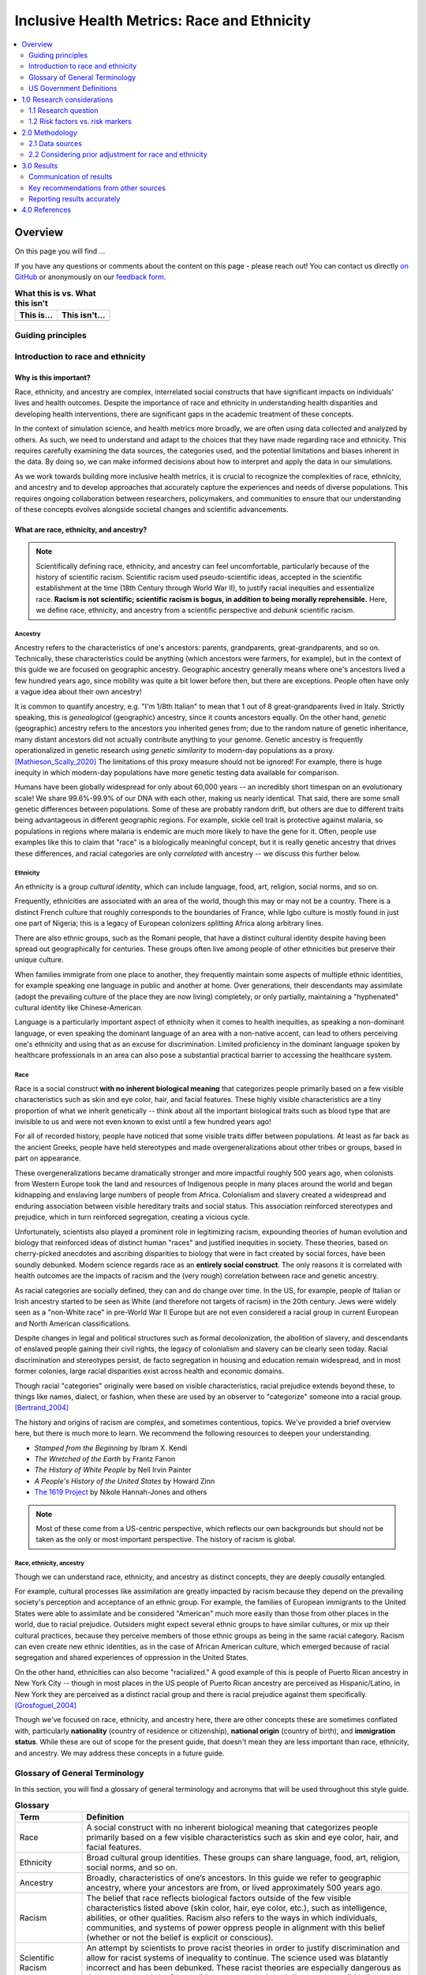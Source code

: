 ..
  Section title decorators for this document:

  ==============
  Document Title
  ==============

  Section Level 1 (#.0)
  +++++++++++++++++++++

  Section Level 2 (#.#)
  ---------------------

  Section Level 3 (#.#.#)
  ~~~~~~~~~~~~~~~~~~~~~~~

  Section Level 4
  ^^^^^^^^^^^^^^^

  Section Level 5
  '''''''''''''''

  The depth of each section level is determined by the order in which each
  decorator is encountered below. If you need an even deeper section level, just
  choose a new decorator symbol from the list here:
  https://docutils.sourceforge.io/docs/ref/rst/restructuredtext.html#sections
  And then add it to the list of decorators above.

.. _race_ethnicity:

============================================
Inclusive Health Metrics: Race and Ethnicity
============================================

.. contents::
   :depth: 2
   :local:
   :backlinks: none

Overview
+++++++++++++++++++++

On this page you will find ...

.. todo::

    Fill out this section to describe what this guide will include.

If you have any questions or comments about the content on this page - please reach out! You can
contact us directly `on GitHub <https://github.com/ihmeuw/vivarium_research/issues?q=is%3Aopen+is%3Aissue+label%3Abliss>`_ or anonymously
on our `feedback form <https://docs.google.com/forms/d/e/1FAIpQLSeCED9TFQsH-1u4QkFxJvno4WaEDz6h9rhJeyFlAlqyG7MAJg/viewform>`_.

.. list-table:: **What this is vs. What this isn't**
   :header-rows: 1

   * - This is...
     - This isn't...
   * -
     -

Guiding principles
------------------

.. todo::

    Fill out table with some guiding principles for this guide. Can refer to same table in the sex and gender guide.

Introduction to race and ethnicity
----------------------------------

Why is this important?
~~~~~~~~~~~~~~~~~~~~~~

Race, ethnicity, and ancestry are complex, interrelated social
constructs that have significant impacts on individuals' lives and
health outcomes. Despite the importance of race and ethnicity in
understanding health disparities and developing health interventions,
there are significant gaps in the academic treatment of these concepts.

In the context of simulation science, and health metrics more broadly,
we are often using data collected and analyzed by others. As such, we
need to understand and adapt to the choices that they have made
regarding race and ethnicity. This requires carefully examining the data
sources, the categories used, and the potential limitations and biases
inherent in the data. By doing so, we can make informed decisions about
how to interpret and apply the data in our simulations.

As we work towards building more inclusive health metrics, it is crucial
to recognize the complexities of race, ethnicity, and ancestry and to
develop approaches that accurately capture the experiences and needs of
diverse populations. This requires ongoing collaboration between
researchers, policymakers, and communities to ensure that our
understanding of these concepts evolves alongside societal changes and
scientific advancements.

What are race, ethnicity, and ancestry?
~~~~~~~~~~~~~~~~~~~~~~~~~~~~~~~~~~~~~~~

.. note::

    Scientifically defining race, ethnicity, and ancestry can feel uncomfortable,
    particularly because of the history of scientific racism.
    Scientific racism used pseudo-scientific ideas, accepted in the scientific establishment at the time
    (18th Century through World War II),
    to justify racial inequities and essentialize race.
    **Racism is not scientific; scientific racism is bogus, in addition to being morally reprehensible.**
    Here, we define race, ethnicity, and ancestry from a scientific perspective and *debunk* scientific racism.

Ancestry
^^^^^^^^

Ancestry refers to the characteristics of one's ancestors:
parents, grandparents, great-grandparents, and so on.
Technically, these characteristics could be anything (which ancestors were farmers, for example),
but in the context of this guide we are focused on geographic ancestry.
Geographic ancestry generally means where one's ancestors lived a few hundred years ago,
since mobility was quite a bit lower before then, but there are exceptions.
People often have only a vague idea about their own ancestry!

It is common to quantify ancestry, e.g. "I'm 1/8th Italian" to mean that
1 out of 8 great-grandparents lived in Italy.
Strictly speaking, this is *genealogical* (geographic) ancestry, since it counts ancestors equally.
On the other hand, *genetic* (geographic) ancestry refers to the ancestors you inherited genes from;
due to the random nature of genetic inheritance, many distant ancestors
did not actually contribute anything to your genome.
Genetic ancestry is frequently operationalized in genetic research using
*genetic similarity* to modern-day populations as a proxy. [Mathieson_Scally_2020]_
The limitations of this proxy measure should not be ignored!
For example, there is huge inequity in which modern-day populations
have more genetic testing data available for comparison.

Humans have been globally widespread for only about 60,000 years --
an incredibly short timespan on an evolutionary scale!
We share 99.6%-99.9% of our DNA with each other, making us nearly identical.
That said, there are some small genetic differences between populations.
Some of these are probably random drift, but others are due to different traits
being advantageous in different geographic regions.
For example, sickle cell trait is protective against malaria,
so populations in regions where malaria is endemic are much more likely to have the gene for it.
Often, people use examples like this to claim that "race" is a biologically meaningful concept,
but it is really genetic ancestry that drives these differences,
and racial categories are only *correlated* with ancestry -- we discuss this further below.

Ethnicity
^^^^^^^^^

An ethnicity is a group *cultural identity*,
which can include language, food, art, religion, social norms, and so on.

Frequently, ethnicities are associated with an area of the world,
though this may or may not be a country.
There is a distinct French culture that roughly corresponds to the boundaries of France,
while Igbo culture is mostly found in just one part of Nigeria;
this is a legacy of European colonizers splitting Africa along arbitrary lines.

There are also ethnic groups, such as the Romani people,
that have a distinct cultural identity despite having been spread out geographically for centuries.
These groups often live among people of other ethnicities but preserve their unique culture.

When families immigrate from one place to another,
they frequently maintain some aspects of multiple ethnic identities,
for example speaking one language in public and another at home.
Over generations, their descendants may assimilate
(adopt the prevailing culture of the place they are now living)
completely, or only partially, maintaining a "hyphenated" cultural identity like Chinese-American.

Language is a particularly important aspect of ethnicity when it comes to health inequities,
as speaking a non-dominant language, or even speaking the dominant language of an area with a non-native accent,
can lead to others perceiving one's ethnicity and using that as an excuse for discrimination.
Limited proficiency in the dominant language spoken by healthcare professionals in an area
can also pose a substantial practical barrier to accessing the healthcare system.

Race
^^^^

Race is a social construct **with no inherent biological meaning** that categorizes people
primarily based on a few visible characteristics such as skin and eye color, hair, and facial features.
These highly visible characteristics are a tiny proportion of what we inherit genetically --
think about all the important biological traits such as blood type
that are invisible to us and were not even known to exist until a few hundred years ago!

For all of recorded history, people have noticed that some visible traits differ between populations.
At least as far back as the ancient Greeks, people have held stereotypes and made overgeneralizations
about other tribes or groups, based in part on appearance.

These overgeneralizations became dramatically stronger and more impactful roughly 500 years ago,
when colonists from Western Europe took the land and resources of Indigenous people in many places around the world
and began kidnapping and enslaving large numbers of people from Africa.
Colonialism and slavery created a widespread and enduring association between visible hereditary traits and social status.
This association reinforced stereotypes and prejudice, which in turn reinforced segregation, creating a vicious cycle.

Unfortunately, scientists also played a prominent role in legitimizing racism,
expounding theories of human evolution and biology that reinforced ideas of distinct human "races"
and justified inequities in society.
These theories, based on cherry-picked anecdotes and ascribing disparities to biology that were in fact created by social forces,
have been soundly debunked.
Modern science regards race as an **entirely social construct**.
The only reasons it is correlated with health outcomes are the impacts of racism
and the (very rough) correlation between race and genetic ancestry.

As racial categories are socially defined, they can and do change over time.
In the US, for example, people of Italian or Irish ancestry
started to be seen as White (and therefore not targets of racism) in the 20th century.
Jews were widely seen as a "non-White race" in pre-World War II Europe
but are not even considered a racial group in current European and North American classifications.

Despite changes in legal and political structures such as formal decolonization,
the abolition of slavery, and descendants of enslaved people gaining their civil rights,
the legacy of colonialism and slavery can be clearly seen today.
Racial discrimination and stereotypes persist,
de facto segregation in housing and education remain widespread,
and in most former colonies, large racial disparities exist across health and economic domains.

Though racial "categories" originally were based on visible characteristics,
racial prejudice extends beyond these, to things like names, dialect, or fashion,
when these are used by an observer to "categorize" someone into a racial group. [Bertrand_2004]_

The history and origins of racism are complex,
and sometimes contentious, topics.
We've provided a brief overview here, but there is much more to learn.
We recommend the following resources to deepen your understanding.

* *Stamped from the Beginning* by Ibram X. Kendi
* *The Wretched of the Earth* by Frantz Fanon
* *The History of White People* by Nell Irvin Painter
* *A People's History of the United States* by Howard Zinn
* `The 1619 Project <https://www.nytimes.com/interactive/2019/08/14/magazine/1619-america-slavery.html>`_
  by Nikole Hannah-Jones and others

.. note::

    Most of these come from a US-centric perspective,
    which reflects our own backgrounds but should not be taken as the only or most important perspective.
    The history of racism is global.

Race, ethnicity, ancestry
^^^^^^^^^^^^^^^^^^^^^^^^^

Though we can understand race, ethnicity, and ancestry as distinct concepts,
they are deeply *causally* entangled.

For example, cultural processes like assimilation are greatly impacted by racism
because they depend on the prevailing society's perception and acceptance of an ethnic group.
For example, the families of European immigrants to the United States were able to assimilate
and be considered "American" much more easily than those from other places in the world,
due to racial prejudice.
Outsiders might expect several ethnic groups to have similar cultures,
or mix up their cultural practices,
because they perceive members of those ethnic groups as being in the same racial category.
Racism can even create new ethnic identities, as in the case of African American culture,
which emerged because of racial segregation and shared experiences of oppression in the United States.

On the other hand, ethnicities can also become "racialized."
A good example of this is people of Puerto Rican ancestry in New York City --
though in most places in the US people of Puerto Rican ancestry are perceived as Hispanic/Latino,
in New York they are perceived as a distinct racial group
and there is racial prejudice against them specifically. [Grosfoguel_2004]_

Though we've focused on race, ethnicity, and ancestry here,
there are other concepts these are sometimes conflated with,
particularly **nationality** (country of residence or citizenship),
**national origin** (country of birth),
and **immigration status**.
While these are out of scope for the present guide,
that doesn't mean they are less important than race, ethnicity, and ancestry.
We may address these concepts in a future guide.

Glossary of General Terminology
-------------------------------
In this section, you will find a glossary of general terminology and acronyms that will be used 
throughout this style guide. 


.. list-table:: **Glossary**
   :header-rows: 1

   * - Term
     - Definition
   * - Race
     - A social construct with no inherent biological meaning that categorizes people primarily based on a few visible characteristics such as skin and eye color, hair, and facial features. 
   * - Ethnicity
     - Broad cultural group identities. These groups can share language, food, art, religion, social norms, and so on. 
   * - Ancestry
     - Broadly, characteristics of one’s ancestors. In this guide we refer to geographic ancestry, where your ancestors are from, or lived approximately 500 years ago.
   * - Racism
     - The belief that race reflects biological factors outside of the few visible characteristics listed above (skin color, hair, eye color, etc.), such as intelligence, abilities, or other qualities. Racism also refers to the ways in which individuals, communities, and systems of power oppress people in alignment with this belief (whether or not the belief is explicit or conscious).
   * - Scientific Racism
     - An attempt by scientists to prove racist theories in order to justify discrimination and allow for racist systems of inequality to continue. The science used was blatantly incorrect and has been debunked. These racist theories are especially dangerous as they can appear to be from valid sources, even though they are not valid science. 
   * - Institutional Racism
     - A form of systematic discrimination, based on race or ethnic group, in which societal policies or practices create an advantage for some groups and harm for others. Also known as structural, societal, or systemic racism.  
   * - Ethnic Discrimination
     - The belief that an ethnic group is inherently superior or inferior in some dimension of intelligence, abilities, or other qualities. 
   * - Unconscious Bias
     - Any biases that people have but are not consciously aware of. This can include things not related to individuals or groups such as confirmation bias, or being more receptive to information that aligns to their prior beliefs, and to biases towards individuals or groups, such as favoring people from their own race or ethnicity group, even if they don’t knowingly think that people who are different are inferior. 
   * - Race-essentialism
     - The belief that racial groups form discrete genetic categories; that individuals of the same racial category are biogenetically similar; and that different races are fundamentally different. 
   * - Race-based research
     - The use of race as a key marker in research or policy. This is built on a belief in race-essentialism. 
   * - Race-conscious research
     - A new approach to how research can include race. Race-conscious research attempts to be aware of the historic roots and the pervasive, systemic nature of oppression, in touch with social reality, and open to the importance of race, while understanding that race itself is a social construct without biological significance. Instead, it frames discrepancies seen between races as a result of historical context or racism.
   * - Social construct
     - Any idea or concept that doesn’t have its basis in objective reality but is real because society believes it to be so. Some examples might include what is fashionable currently (skinny or wide-leg jeans are only better because we believe it to be so) and the value of money (paper is not inherently valuable, it is valuable because society has collectively agreed that it is). Though they have tremendous impacts, racial groupings are social constructs.
   * - Health disparities
     - Differences in health outcomes, such as life expectancy, disease burden, or other adverse health conditions between different groups of people within a population. The term is often used to describe differences seen between racial or ethnic groups, but it can also be applied to differences observed across any individual characteristic including geographies, gender, sexual orientation or socioeconomic status.
   * - Risk factor
     - Attributes, characteristics, or exposures that biologically increase the likelihood that a person develops a disease or health disorder. Risk factors are diverse and can span attributes such as diet, physical activity, alcohol use, genetics, age, and experiences of discrimination.
   * - Risk marker
     - Similar to a risk factor but not thought to biologically cause  the development of a disease or health disorder. Race and its relationship to cardiovascular disease is an example. Some races have higher rates of cardiovascular disease but it is thought this is due to experiences of racism, either interpersonal or societal. Race itself is not thought to be causally linked with CVD except through these societal pathways.
   * - Nativity
     - The general definition refers to the occasion of one’s birth. However, it is used here to mean the country someone was born in. 
   * - Colonialism
     - The policy or practice of acquiring full or partial political control over another country, possibly occupying it with settlers, and exploiting it economically.
   * - Segregation
     - The general definition is the action or state of setting someone or something apart from others. However, it is used here to refer to racial or ethnic segregation. While numerous countries have separated individuals along racial, ethnic, or other lines throughout history, segregation in the context of the United States often refers to a period between the Civil War and the Civil Rights Movement when southern states enacted laws to forcibly separate Black and White individuals in all spaces. However, it is worth noting that segregation in other forms has taken place throughout all states and through multiple eras of history including the present. 
   * - Multiracial
     - People who have ancestors from more than one racial group. This can also be called biracial (specifically having ancestors in two racial groups) or mixed race.
   * - Multi-ethnic
     - People who have ancestors from more than one ethnic group.
   * - Critical race theory
     - A set of ideas holding that racial bias is inherent in many parts of western society, especially in its legal and social institutions, on the basis of those institutions having been primarily designed for and implemented by White people.

.. list-table:: **Acronyms Used**
   :header-rows: 1

   * - Acronym
     - Definition
   * - OMB
     - The Federal Office of Management and Budget. The federal organization that claimed authority over race and ethnic definitions and categories in US statistics and is in charge of these as of early 2025.
   * - MENA
     - Middle Eastern or North African
   * - BIPOC
     - Black, Indigenous, and People of Color
   * - AAPI
     - Asian American and Pacific Islander
   * - CRT
     - Critical Race Theory, definition included above. 


US Government Definitions
-------------------------

The definitions of race and ethnicity described above are intended to be global,
not specific to the US context.
However, our research institute is based in the US
and most of the research we have done thus far on race and ethnicity
has applied those concepts in the US context.
For this reason, it is especially important to compare our definitions
with those of the US government.

The US has an official Federal system for defining and measuring race and ethnicity.
It is common for scientific work, particularly in fields such as demography
where much of the data is collected by governments, to defer to
government definitions of race, ethnicity, and ancestry.
However, as this document demonstrates, we strive to maintain an independent, scientific perspective
on these definitions, rather than defer to any government definition.
In doing so, we strive to develop concepts and standards
with maximal construct validity and global relevance.

How the US government defines race, ethnicity, and ancestry 
~~~~~~~~~~~~~~~~~~~~~~~~~~~~~~~~~~~~~~~~~~~~~~~~~~~~~~~~~~~

Before 1977, the US Census Bureau was the *de facto* authority
on racial/ethnic/ancestral categorization
and changed its questions and categories numerous times.
Pew Research Center created `a helpful infographic <https://www.pewresearch.org/social-trends/feature/what-census-calls-us/>`_
on how the Decennial Census form categories have changed since 1790.

In 1977, the Federal Office of Management and Budget (OMB)
first published Race and Ethnic Standards for Federal Statistics and Administrative Reporting,
which apply to all federal agencies, including the Census Bureau.
As of early 2025, OMB is still the authority on these definitions
in the federal government.
Furthermore, the Federal system has substantial indirect control
over state and local levels via numerous funding and accreditation mechanisms,
and therefore the OMB standards also hold in general at those levels as well.

The OMB standards were revised in 1997 and in March 2024.
Note that all 3 versions were instituted during Federal Administrations
led by the Democratic party.
Implementation of OMB standards by various agencies inevitably lags their official publication.
In general, Republican-led states and local agencies tend to lag more, by as long as 20+ years.
Conversely, some Democratic-led local governments tend to
implement systems similar to the upcoming OMB standard,
even before its publication.
(For example, the "Middle Eastern and North African" group
added to the OMB 2024 standards has already been an option
in Washington State and University of Washington forms for at least several years.)

It is easiest to concretely understand the standards by reading the survey questions
asked in accordance with them.
The 1997 OMB standards were implemented in the 2020 Decennial Census
(below left, `source <https://www.census.gov/programs-surveys/decennial-census/technical-documentation/questionnaires.2020_Census.html>`__);
the 2024 OMB standards have yet to be implemented in a Decennial Census
but the directive contains an example survey question
(below right, `source <https://www.federalregister.gov/documents/2024/03/29/2024-06469/revisions-to-ombs-statistical-policy-directive-no-15-standards-for-maintaining-collecting-and>`__).

.. list-table::
   :width: 100%
   :class: borderless

   * - .. image:: 2020_census_questions.png
          :width: 100%
         
     - .. image:: omb_2024_example_question.png
          :width: 100%

Untangling race, ethnicity, and ancestry in US government data 
~~~~~~~~~~~~~~~~~~~~~~~~~~~~~~~~~~~~~~~~~~~~~~~~~~~~~~~~~~~~~~

**The biggest source of confusion when using US government data about
race, ethnicity, and ancestry is how "race" and "ethnicity" are defined.**
Since 1970, the Census Bureau has asked a "race" question
with categories like "Black" and "White" (but *without* a category for "Latine" or "Hispanic")
and a separate yes/no `"Hispanic origin" <https://www.census.gov/topics/population/hispanic-origin/about.html>`_ question.
When the OMB 1977 standards codified this approach,
they referred to the second question as "ethnicity,"
even though the word "ethnicity" has *never* appeared in the question
on the official Decennial Census forms (before or after 1977).
Consequently, the terms "ethnicity" and "Hispanic origin"
are often used synonymously in data products.

It is important to note that this status quo is the result of an overtly political process,
rather than a principled scientific one.
"Mexican" was included as a *race* in the 1930 Decennial Census
but removed by 1940
`due to political advocacy by Mexican American groups who felt that being classified as non-White would make them seem less American <https://www.npr.org/sections/codeswitch/2014/06/16/321819185/on-the-census-who-checks-hispanic-who-checks-white-and-why>`_.
This was a precursor to a much broader and still ongoing debate
about the extent to which Latine people are racialized versus
being folded into Whiteness as European immigrant groups have been in the past --
to this day, the way Hispanic and Latine people answer the standard "race" question
in practice is often politically motivated. [Dowling_2014]_
There was also political tension and debate between the terms "Hispanic" and "Latino/a"
during the adoption of "Hispanic" by the federal government:
"Hispanic" was associated with a pan-ethnic identity based in linguistic and cultural roots
and was seen as more conservative,
while "Latino/a," as well as related terms like "Chicano/a" (for Mexican American)
and "Boricua" (for Puerto Rican),
were associated with shared experiences of racialization and oppression,
an emphasis on Indigeneity, and a more activist stance. [Lacomba_2020]_

The OMB 1977/1997 split between "race" and "ethnicity" questions
is confusing to many respondents.
Many who indicate they have Hispanic origins are unsure how to answer the race question,
as evidenced by substantial amounts of non-response and "other" responses
on that question among this group in the 2010 and 2020 Censuses.
On the flip side, Afro-Latine groups have advocated for the two separate questions,
on the basis that Afro-Latine people identify along two separate axes
of culture/heritage and race simultaneously.
Lastly, people from Latin American countries where Spanish is not the majority language,
particularly Brazil, are officially excluded from the OMB's "Hispanic or Latino" definition.
This is sufficiently counter-intuitive that
`more than two-thirds of Brazilians indicate they are "Hispanic or Latino," <https://www.pewresearch.org/short-reads/2023/04/19/how-a-coding-error-provided-a-rare-glimpse-into-latino-identity-among-brazilians-in-the-u-s/>`_
a response which the Census Bureau reverses
if they also marked Brazil as their specific "Hispanic or Latino" origin.

From the perspective of the scientific definitions introduced above,
this confusion is a result of not precisely defining the constructs being measured,
a mismatch between the definitions and popular perception,
or not acknowledging that dimensions of race, ethnicity, and ancestry
can be conceptually distinct even when they are highly correlated.

Language is an aspect of ethnicity, and there are forms of discrimination
perpetuated against those speaking Spanish or Spanish-accented English in the US.
There are also forms of discrimination against those who appear Latine, *mestizo*,
or more colloquially "Brown," whether or not they speak Spanish.
People raised in Spain who pass as White would be impacted by the former but not the latter,
whereas many Brazilian Americans would be impacted by the latter but not the former.
Furthermore, the use of country names as sub-categories in survey questions
about race and ethnicity (e.g. "Vietnamese," "Pakistani," "Egyptian," "Irish")
without clarification can create the impression these questions are asking about ancestry,
nationality, or national origin.
As a result, it is likely that respondents answer these questions
with some unclear choice between (or undifferentiated combination of)
dimensions of their race, ethnicity, ancestry, and other factors.

The predominant response of social researchers and data analysts
to the "Hispanic or Latino" confusion has been to treat this "ethnicity"
as another racial category, overriding people's response to the race question
if they identified as "Hispanic or Latino."
2024 OMB standards switch to a single question
with "Hispanic or Latino" as one of the options;
therefore, people who identify as such will not be *required* to answer
a separate race question but *may* still select multiple responses
(e.g. to indicate Afro-Latine identity).
The 2024 standards also add a Middle Eastern or North African (MENA) category.
Though these welcome changes will address immediate issues causing non-response
among Hispanic and MENA people and bring OMB standards
into alignment with common research practices,
they will not address the conflation of race with language that we believe is inherent
in the phrase "Hispanic or Latino,"
nor clarify the distinctions between race, ethnicity, and ancestry for survey respondents
or data analysts.

1.0 Research considerations
++++++++++++++++++++++++++++

Before beginning with your research, there are some crucial considerations to
take as you read through our recommendations. Determining precisely how
concepts of race and ethnicity fit into your research question is a critical
first step. For instance, the following are some examples of questions you may
ask yourself in the early stages of your research: “Why are race and/or
ethnicity important to my research question?”, “What is gained by considering
race and/or ethnicity in my research project?”, and “Is race, ethnicity, or
some combination of the two the appropriate measure for my analysis?”. An
`IHME-created guide to diversity, equity, and inclusion research considerations <https://hub.ihme.washington.edu/display/DEI/DEI+and+Research+Considerations>`_
is a resource that may be useful in providing a framework to think through
these sorts of questions in addition to the remainder of this guide.

Another important consideration to take throughout the process is an
understanding of your specific context and audience. For instance, relevant
race and ethnicity categories and associations will vary by population; you
should be sure to have an understanding of the dynamics of the population
relevant to your research and remember that racial and ethnic categories used
in one setting may not be appropriate in others. Seeking guidance from experts
and existing resources in the field specific to your setting is encouraged!

There are three main challenges in considering race and ethnicity in biomedical
research that have been proposed by [Kaplan-and-Bennet-2003]_ and we encourage
you to keep them in mind throughout your work. These challenges are listed
below and discussed in more detail in the referenced paper and will also be
expanded upon throughout the remainder of this guide.

    1.  To account for the limitations of racial/ethnic data
    2.  To distinguish between race/ethnicity as risk factor or as risk marker
    3.  To avoid contributing to the racial/ethnic division of society

Finally, make sure to be aware of your target journal’s policies regarding race
and ethnicity. Many journals have specific established guidelines that must be
adhered to.

Taking these considerations into account in your work before and while
implementing this guide’s recommendations will help to ensure that your research
is not only respectful and sensitive to the complexities of race and ethnicity
but also adherent to relevant guidelines and meaningful to your intended
audience.

1.1 Research question
---------------------

When you’re designing a research question, it’s important to consider both if race,
ethnicity, and/or ancestry are relevant, and, if so, what the causal pathways might be. Spending
time considering the causal pathways will help you consider what exactly you are
investigating and might identify more relevant proxy measures.

First, let’s consider this hypothetical research question: how much would expanding access
to clean water impact diarrhea rates in Nigeria?

Is race, ethnicity, and/or ancestry relevant here? Race/ethnicity are a much less
common marker used in disease measurement in Nigeria, compared to the US. We don't have
any data to indicate that race, ethnicity, or ancestry impact diarrhea rates, or rates
of access to clean water. Therefore, in this example we might choose NOT to include race.

For the rest of this section, let’s consider a different research question: how will
the rates of cardiovascular disease (CVD) change over the next 5 years in the US?

First, let’s consider if including race, ethnicity, and/or ancestry is relevant to
the research question. It’s commonly known that CVD rates vary with race, and that
racial demographics are changing within the US. Understanding how different groups’
CVD rates are changing differently might lead us to make a better forecast for
the future. So, it seems relevant to include race here.

Second, let’s think about if this will lead to changes in policies. Here again,
it seems plausible that if we see a sharper increase  in CVD incidence among some
racial groups, decision-makers might deploy racially aware intervention strategies.
So here, including something about race, ethnicity, and/or ancestry seems relevant.

Last, let’s think through the possible causal pathways and decide what metric(s)
we want to include.

Below, we have drawn several causal diagrams. These are designed to show the
pathways between inputs and impacts. In our diagrams, the solid arrows indicate
causal pathways (x directly causes y), the dotted lines indicate correlation (x is
related to y, but doesn't necessarily cause it), and the red arrows indicate false
causal pathways (x leads to y due to society and history but does not need to
cause it in a better world).

**Option 1: Race**

We stated above that it's commonly known that CVD rates vary with race. This is
well documented and true. We know is that there is a correlation between race and
CVD, so we can draw the below diagram with a correlation line included. Now, let's
more closely examine what might be causing this correlation.

.. image:: race_v1.svg

**Option 1a: Race**

One option is race “leads” to experiences of racism which in turn leads
to the disease. We put “leads” in quotes as we don’t want to imply that existing with
certain physical characteristics “causes” racism, but rather that racism is the result
of years of history defining groups based on physical characteristics.

.. image:: race_b_v1.svg

This causal pathway is unfortunately quite common, and seems applicable to our example with CVD.
However, considering the exact pathway here is important. We list a few possible pathways for
CVD based on race. Note that these do overlap with ethnicity in some cases. This is
because discrimination can impact culture/ethnic practices. These are often
rooted in racism.

- Historical red lining leading to African Americans living in food deserts, having less available green space, or living in neighborhoods with fewer social services
- Historical racism leading to lower wealth in some communities, reduced access to health insurance, or limited access to quality medical care
- Microaggressions experienced by non-white individuals leading to elevated blood pressure
- Racism in healthcare settings leading to delayed treatment once a person seeks care

**Option 1b: Race**

Since race is related to physical characteristics.
We might naively assume that the physical characteristics are causing the disease itself.

.. image:: race_a_v1.svg

There might be a few cases where this causal pathway is correct, but they are limited
in scope. For example, lighter skinned individuals tend to get skin cancer at higher
rates. In this case, the physical characteristic which leads to racial categorization impacts the disease. However,
this is quite uncommon.

There isn't any known reason why skin color or other physical characteristics are
tied to CVD, so we can dismiss this option for our research question.

**Option 2: Ethnicity**

A second correlation often observed is between ethnicity and disease. Again,
we can draw a diagram that connects ethnicity and disease with a correlation line.

.. image:: ethnicity_v1.svg

**Option 2a: Ethnicity**

Next, we might examine whether there is a plausible causal pathway between ethnicity and
the disease. Here, there are some compelling arguments that this relationship could be causal for CVD.

.. image:: ethnicity_a_v1.svg


For example, the Mediterranean diet has
been shown to lower risk of cardiovascular disease. So ethnic groups that
tend to follow this type of diet might have lowered risk of CVD.

However, this is not the only potential explanation for correlation with ethnicity,
which can be greatly affected by circumstance and history.

**Option 2b: Ethnicity**

Here is a more complete picture of the same causal diagram which includes history and
discrimination. One example of how history impacts ethnicity can be seen by comparing
immigrant populations' CVD rates with their counterparts who did not immigrate. As immigrants tend
to assimilate to “western” lifestyles, which often involve more processed and
fatty foods, they tend to have higher rates of CVD. Here, the outside force is changes in environment and cultural norms,
leading to changes in lifestyle and food choices, which in turn to lead to
differences in CVD rates.

.. image:: ethnicity_b_v1.svg

Some other examples include:

- Discrimination against people who do not speak English leading to inferior care
- Ethnic foods being labeled as "unhealthy" and leading to physician discrimination
- Incorrect assumption of cultural practices or lack of understanding of differences in household, family, or cultural norms

If you want to study ethnicity’s effect on a disease, it’s important to think
about why some practices might exist and to approach different cultures with
respect and curiosity instead of judgement.

**Option 3: Ancestry**

To start, we can include the correlation diagram. Since ancestry overlaps with race
and ethnicity, this correlation also likely exists.

.. image:: ancestry_corr_v1.svg

**Option 3a: Ancestry**

As defined above, ancestry is about the genetics of your ancestors. There are
a few cases where this causal diagram is correct, but they are limited.

.. image:: ancestry_v1.svg

For example:

* Sickle cell disease is more common in people whose ancestors lived in areas with endemic malaria prevalence
* Ashkenazi Jewish people are more likely to be carriers for some genetic conditions like Gaucher disease or cystic fibrosis

In our case, there isn’t a lot of known evidence to support a genetic link between
CVD and ancestry, so we can eliminate this causal pathway.

**Option 4: Combination**

In reality, a lot of this overlaps and compounds in individuals. There is also a
lot of historical context that overlays these diagrams. One version of a combined diagram
is above, though even this is very simplistic and could be expanded significantly.

.. image:: big_diagram_v1.svg

For our research question, there are lots of possible causal pathways. A lot of
the time, race/ethnicity gets used as a proxy for the wide range of possible
factors affecting outcomes. Sometimes, this makes sense when there’s limited
data or when our question might overlap with many pathways that are hard to
disentangle.

But, if our research shifted to possible interventions for CVD, we might want to
consider some of these pathways more directly instead of considering race/ethnicity
as a proxy. For example, we might try and directly measure green space, food deserts,
racism in healthcare, or others as the primary focus of our study, rather than using
race which can include all or none of these.


1.2 Risk factors vs. risk markers
---------------------------------

.. todo::

    In this section we'll discuss the question "Does/should my research look at race and ethnicity as risk factors or as risk markers?" and how a health
    metrics researcher would answer this question and use that answer to inform their research question.

2.0 Methodology
+++++++++++++++

2.1 Data sources
----------------

For self-reported data, the typical survey questions used
(including those standardized by the US Federal government as described above)
are unclear about which dimensions they are asking. 

There are alternative data collection approaches that hold promise
for differentiating dimensions of race, ethnicity, and ancestry.
For example, questions about "perceived" or "socially assigned" race
(also known as `"street race" <https://race.unm.edu/what-is-street-race.html>`_)
directly address the potential for racial discrimination based on appearance.
These have been used in a number of surveys, [White_2020]_
and when they are fielded alongside questions on self-identified race,
can be used to understand the interplay between identity and perception. [Vargas_2016]_ [Stepanikova_2016]_
Genetic ancestry can be analyzed in combination with race to tease apart the importance of different factors. [Cole_2021]_

US death certificates record an undifferentiated mixture of perceived race
and family-reported race, due to the complex process by which they are filled out
(typically by funeral directors). [Arias_2016]_

As noted above, the government provides standardized race and ethnicity
categories, though these do change over time. Currently, the race
categories are American Indian or Alaska Native, Asian, Black or African American,
Native Hawaiian or Other Pacific Islander, and White. The ethnicity
categories are Hispanic or Latino and Not Hispanic or Latino.

By having a set standard,
it improves the chance that multiple data sources will have the same
categories. However, this is not guaranteed. Here, we will go through
a few scenarios of how race and ethnicity categories might be misaligned
between datasets and the options for handling each.

Nested Categories
~~~~~~~~~~~~~~~~~

In this guide, we use nested categories to mean that one dataset has more granular
categories than another. For example, one dataset might report a race group
as simply "Asian" whereas another might have many categories that fit within
this group like Chinese, Filipino, Japanese, or Korean. In fact, the US goverment
often collects both the more granular and rolled up categories of data.

Granular data is usually better, as different groups within a single race
category can have very different experiences and needs. Try to keep the
most granular data possible. However, granular data can sometimes create
issues with statistical power or small sample size. Weigh the different
pros and cons as they relate to your project, centering people's
identities and needs in the conversation.

Non-Nested Categories
~~~~~~~~~~~~~~~~~~~~~

If you need to combine multiple datasets, you will likely have to combine
race and ethnicity categories that won't match up perfectly. One option
is to take the "least common denominator" approach, which essentially means
using the most granular race and ethnicity categories possible that still
capture the data fully.

Often this will end up being the US standard categories above. We strongly
recommend against using fewer categories than the US standard unless it
is impossible to do otherwise. Creating larger buckets ends up merging
individuals with diverse experiences, backgrounds, and identities. Consider
what there is to be gained from this analysis and if race and ethnicity are
important to include if you plan to use fewer categories than the US standard.

Another option is to attempt a crosswalking approach if one or more of your
input datasets use different categories than the standard. This would allow
you to retain all of the data inputs, while keeping some granularity in categories.

Multiracial Groups
~~~~~~~~~~~~~~~~~~

Part of the US standard approach is allowing people to select as many race and
ethnicity categories as they identify with. Many people have multiracial
identities and capturing this is important. However, it creates a statistical
issue without an easy answer - how do you handle overlapping groups?

Often, someone will have made the decision about how to handle
race/ethnicity categories and multiracial individuals before you
receive the data. In this case, try to find out what was assumed
and note it appropriately in your limitations as needed.

Below we outline some options for how to handle multiracial data.
To understand them more clearly, let's provide an example of a single
person who selected both "Black or African American" and "Asian" for
their race.

The first option is to include all
combinations of race/ethnicity groups. So for this example, you would have
groups for "Black or African American alone", "Asian alone", and "Both Black or African
American and Asian". If your dataset is large
enough to support having this level of granularity in groups, this
approach can work well. However, often this leads to issues with
small sample sizes.

The second option is to exclude everyone who selected multiple race
or ethnicity groups. So we would just not count our example individual. We do not
recommend this approach.

The third is to create a large, "multiracial" group. The resulting
groups would then be "Black or African American", "Asian", and "Multiracial". We also do
not recommend this approach as the resulting group is generally
too diverse to have any meaningful conclusions about.

The fourth is to count people in all race/ethnicity groups they
selected. Therefore in our example, the individual would be
counted twice - once in "Black or African American" and once in "Asian". This
can lead to double counting in the data which might be more or
less important depending on the size of the multiracial group
in the dataset and the type of analysis. This might be a reasonable option.

The fifth option is to run analyses with
both a more limited race/ethnicity group, and then with a larger,
multiracial group. For example, you would have categories of "Asian"
and "Asian alone" both existing. "Asian" would include anyone who
selected Asian, including the multiracial person in our example,
and "Asian alone" would be people who only identify as
Asian, excluding the example individual. Often people will present
anlyses for both of these groups. This is also a reasonable
option.

Last, you can attempt to crosswalk individuals into a single
race/ethnicity group. There have been multiple attempts to do
this based on studies that allow respondents to select all racial
categories they identify with and then to pick a single one they
most identify with. [Liebler_2008]_ Therefore, the example individual
would be placed in a single racial group - either "Black or African
American" or "Asian" based on their other data. If this is
feasible based on the data present, it is also a reasonable approach.

2.2 Considering prior adjustment for race and ethnicity
-------------------------------------------------------

.. todo::

    In this section we'll discuss the question "How do our data sources adjust for race and ethnicity and how does that affect how we adjust in our own models?" and how a health
    metrics researcher would answer this question and use that answer to inform their methods.

3.0 Results
+++++++++++

Communication of results
------------------------

In this section we’ll discuss how health metric researchers can talk about health research related to 
race and ethnicity without stigmatizing, othering, or otherwise causing harm to historically marginalized 
racial and ethnic groups. It is important to be aware of how we talk about race and racism, 
particularly in the field of health metrics sciences, as our goal is often to uncover and scrutinize the 
underlying factors contributing to health disparities.

One helpful framework for differentiating ways of communicating about race is that of *race-based research vs. race-conscious research* 
[Cerdeña_2020]_. Race-based research is characterized 
by race essentialism: the notion that race is a biological factor (rather than a sociopolitical construct). 
The practice of using race in this way has historically been the norm in US health research, and causes harm for 
historically marginalized and minoritized groups, thereby exacerbating the very health inequities the health 
research may be attempting to elucidate and alleviate. Race-conscious research, on the other hand, calls for a shift in 
focus from race to racism as a key determinant of illness and health. For examples of outdated race-based practices in medicine, 
and their race-conscious alternatives, see Table 1 from Cerdeña et al.’s 2020 paper [Cerdeña_2020]_. 

Key recommendations from other sources
--------------------------------------

Here we have collected recommendations from various experts and guides advocating for new standards of communication 
regarding racial health disparities.

1. **Use a health equity lens when framing information about health disparities** [Calanan_2023]_.

    Rather than allowing dominant narratives around race, individualism, and meritocracy to limit our understanding of 
    the root causes of health inequities, it is important to center a health equity perspective in health metrics 
    research.  An equity lens allows us to recognize that systems of power and oppression (including white supremacy) 
    shape institutional policies and living conditions that systematically harm populations 
    [AMA_2021]_.

2. **Use person-first language, avoid unintentional blaming, and be as specific as possible about the group to which you're referring**.
    
     Remember that are many types of subpopulations, and it is important to specify the type of subpopulation you are referring to.
     For instance, avoid using generalized terms such as 'ethnic groups' or 'minorities'. Instead, be specific (e.g., 'Korean persons')
     and use person-first language if possible (e.g., 'people with undocumented status' rather than 'illegal immigrants'). For more elaboration 
     on these tips, please see Advancing Health Equity: A Guide to Language, Narrative and Concepts [AMA_2021]_.


3. **Cite the experts, particularly scholars of color whose work forms the basis of the field’s knowledge on racism and its effects** 
[Boyd_2020]_.


4. **Explicitly define race during \[study\] design, and specify the reason for its use in the study** [Boyd_2020]_. 
    
    As is described in our earlier section, `1.1 Research question`_, you should review all relevant 
    social, environmental, and structural factors for which race may serve as a proxy measure when defining 
    race as it pertains to your research. "For the reader, these additional details enable careful interpretation 
    of study results and implications. But for authors, it engenders critical thinking about racial constructs that 
    prevent the reification of race as a biological entity." [Boyd_2020]_ 

    Health metrics researchers can embrace a critical race theory (CRT) framework. CRT "is an iterative methodology 
    for helping investigators remain attentive to equity" through providing "tools for conducting research and practice 
    are intended to elucidate contemporary racial phenomena, expand the vocabulary with which to discuss complex racial concepts, and 
    challenge racial hierarchies" [Ford_Airhihenbuwa_2010]_. Embracing a CRT framework might entail
    some of the following: 

    - *Contextualization of research*: Contextualize health disparities within historical and systemic inequities. This involves understanding how policies, practices, and social conditions contribute to health outcomes across different racial groups.
    - *Intentional use of vocabulary*: Use language that accurately reflects the complexity of racial issues in health. This includes being precise about how terms like race, ethnicity, systemic racism, health equity, and social determinants of health are used and understood in research. It also involves recognizing the fluidity and socially constructed nature of racial categories and how they affect health outcomes.
    - *Incorporation of intersectionality*: Acknowledge that the impact of race and ethnicity on health is not uniform across different groups and that multiple forms of discrimination can compound health disparities. 
    - *Community engagement and participation*: Where possible, involve in your research process communities affected by health disparities. Instead of *studying about* these communities, health researchers should be *working with* them to identify priorities, interpret findings, and co-create interventions. By doing so, we ensure that research is grounded in the realities of those most impacted by health inequities.
    - *Policy advocacy*: Research informed by CRT should not only aim to understand and document disparities but also to drive change. This involves advocating for policies that address the root causes of racial disparities in health, such as economic inequality, housing, education, and access to healthcare. Researchers can play a role in informing policy, engaging in public discourse, and supporting community-led initiatives.
    - *Reflective practice*:  Engage in ongoing reflection about your own positions, biases, and the power dynamics in your work. This includes being open to critique, actively seeking diverse perspectives, and being committed to anti-racist practices both personally and professionally.
  

Reporting results accurately
----------------------------

    Use recommendations from sex/gender guide to fill out this section. This section should include 
    a. Outline goals when we present our race/ethnicity-related findings
    b. General strategy (ie explain fully in standalone parts of paper, otherwise use shorthand) - Recs for detailed description of methods with examples and recs for abbreviated description with examples 

4.0 References
++++++++++++++

.. [AMA_2021]
    American Medical Assiociation. Advancing Health Equity: A Guide to Language, Narrative and Concepts. 2021. https://www.ama-assn.org/system/files/ama-aamc-equity-guide.pdf

.. [Boyd_2020]
    Boyd RW, Lindo EG, Weeks LD, McLemore MR. On Racism: A New Standard for Publishing on Racial Health Inequities. Health Affairs Blog. 2020 Jul. doi: 10.1377/hblog20200630.939347

.. [Calanan_2023]
    Calanan RM, Bonds ME, Bedrosian SR, Laird SK, Satter D, Penman-Aguilar A. CDC’s Guiding Principles to Promote an Equity-Centered Approach to Public Health Communication. Prev Chronic Dis 2023;20:230061. doi:10.5888/pcd20.230061

.. [Cerdeña_2020]
    Cerdeña JP, Plaisime MV, Tsai J. The Lancet. 2020 Oct; 396(10257):1125-1128. doi:10.1016/S0140-6736(20)32076-6

.. [Ford_Airhihenbuwa_2010]
    Ford CL, Airhihenbuwa CO. Critical Race Theory, race equity, and public health: toward antiracism praxis. Am J Public Health. 2010 Apr 1;100 Suppl 1(Suppl 1):S30-5. doi: `10.2105/AJPH.2009.171058 <https://doi.org/10.2105/AJPH.2009.171058>`_. Epub 2010 Feb 10. PMID: `20147679 <https://pmc.ncbi.nlm.nih.gov/articles/PMC2837428/>`_; PMCID: PMC2837428.

.. [Kaplan-and-Bennet-2003]
    Kaplan JB, Bennett T. Use of Race and Ethnicity in Biomedical Publication. JAMA. 2003;289(20):2709–2716. doi:10.1001/jama.289.20.2709

.. [Liebler_2008]
    Liebler CA, Halpern-Manners A. A practical approach to using multiple-race response data: a bridging method for public-use microdata. Demography. 2008 Feb;45(1):143-55. doi: 10.1353/dem.2008.0004. PMID: 18390296; PMCID: PMC2831381.

.. [Bertrand_2004]
    Bertrand M, Mullainathan S. Are Emily and Greg More Employable Than Lakisha and Jamal? A Field Experiment on Labor Market Discrimination. American Economic Review. 2004;94(4):991-1013. doi:10.1257/0002828042002561

.. [Mathieson_Scally_2020]
    Mathieson I, Scally A (2020) What is ancestry? PLoS Genet 16(3): e1008624. https://doi.org/10.1371/journal.pgen.1008624

.. [Grosfoguel_2004]
    Grosfoguel, R. (2004). Race and Ethnicity or Racialized Ethnicities?: Identities within Global Coloniality. Ethnicities, 4(3), 315-336. https://doi.org/10.1177/1468796804045237

.. [Dowling_2014]
    Dowling JA. Mexican Americans and the question of race. University of Texas Press; 2014 Dec 31. https://utpress.utexas.edu/9781477307540/

.. [Lacomba_2020]
    Lacomba C. Hispanics and/or Latinos in the United States: The Social Construction of an Identity. Estudios Del Observatorio/Observatorio Studies. 2020. https://cervantesobservatorio.fas.harvard.edu/sites/default/files/65_en_hispanics_andor_latinos_in_the_united_states_the_social_construction_of_an_identity_4.pdf

.. [White_2020]
    White K, Lawrence JA, Tchangalova N, Huang SJ, Cummings JL. Socially-assigned race and health: a scoping review with global implications for population health equity. International journal for equity in health. 2020 Dec;19:1-4. https://equityhealthj.biomedcentral.com/articles/10.1186/s12939-020-1137-5

.. [Vargas_2016]
    Vargas N, Stainback K. Documenting contested racial identities among self-identified Latina/os, Asians, Blacks, and Whites. American Behavioral Scientist. 2016 Apr;60(4):442-64. https://journals.sagepub.com/doi/full/10.1177/0002764215613396

.. [Stepanikova_2016]
    Stepanikova I, Oates GR. Dimensions of racial identity and perceived discrimination in health care. Ethnicity & Disease. 2016;26(4):501. https://pubmed.ncbi.nlm.nih.gov/27773977/

.. [Cole_2021]
    Cole BS, Gudiseva HV, Pistilli M, Salowe R, McHugh CP, Zody MC, Chavali VR, Ying GS, Moore JH, O'Brien JM. The role of genetic ancestry as a risk factor for primary open-angle glaucoma in African Americans. Investigative Ophthalmology & Visual Science. 2021 Feb 1;62(2):28-. https://pmc.ncbi.nlm.nih.gov/articles/PMC7900887/

.. [Arias_2016]
    Arias E, Heron MP, Hakes JK. The validity of race and Hispanic origin reporting on death certificates in the United States: an update. https://pubmed.ncbi.nlm.nih.gov/28436642/